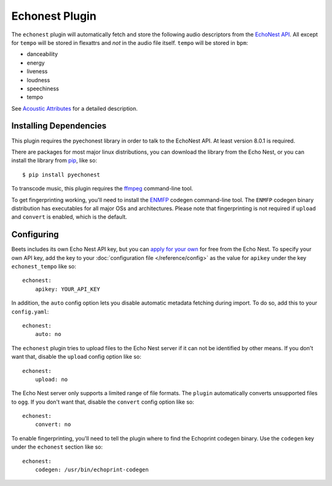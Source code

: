 Echonest Plugin
===============

The ``echonest`` plugin will automatically fetch and store the following audio
descriptors from the `EchoNest API`_.  All except for ``tempo`` will be stored in
flexattrs and *not* in the audio file itself.  ``tempo`` will be stored in
``bpm``:

- danceability
- energy
- liveness
- loudness
- speechiness
- tempo

See `Acoustic Attributes`_ for a detailed description.

.. _EchoNest API: http://developer.echonest.com/

.. _Acoustic Attributes: http://developer.echonest.com/acoustic-attributes.html

Installing Dependencies
-----------------------

This plugin requires the pyechonest library in order to talk to the EchoNest 
API.  At least version 8.0.1 is required.

There are packages for most major linux distributions, you can download the
library from the Echo Nest, or you can install the library from `pip`_,
like so::

    $ pip install pyechonest

To transcode music, this plugin requires the `ffmpeg`_ command-line tool.

To get fingerprinting working, you'll need to install the `ENMFP`_ codegen
command-line tool.  The ``ENMFP`` codegen binary distribution has executables
for all major OSs and architectures.  Please note that fingerprinting is not
required if ``upload`` and ``convert`` is enabled, which is the default.

.. _pip: http://pip.openplans.org/
.. _FFmpeg: http://ffmpeg.org
.. _ENMFP: http://static.echonest.com/ENMFP_codegen.zip

Configuring
-----------

Beets includes its own Echo Nest API key, but you can `apply for your own`_ for
free from the Echo Nest.  To specify your own API key, add the key to your
:doc:`configuration file </reference/config>` as the value for ``apikey`` under
the key ``echonest_tempo`` like so::

    echonest:
        apikey: YOUR_API_KEY

In addition, the ``auto`` config option lets you disable automatic metadata
fetching during import. To do so, add this to your ``config.yaml``::

    echonest:
        auto: no

The ``echonest`` plugin tries to upload files to the Echo Nest server if it
can not be identified by other means.  If you don't want that, disable the
``upload`` config option like so::

    echonest:
        upload: no

The Echo Nest server only supports a limited range of file formats.  The
``plugin`` automatically converts unsupported files to ``ogg``.  If you don't
want that, disable the ``convert`` config option like so::

    echonest:
        convert: no

To enable fingerprinting, you'll need to tell the plugin where to find the
Echoprint codegen binary. Use the ``codegen`` key under the ``echonest``
section like so::

    echonest:
        codegen: /usr/bin/echoprint-codegen

.. _apply for your own: http://developer.echonest.com/account/register

